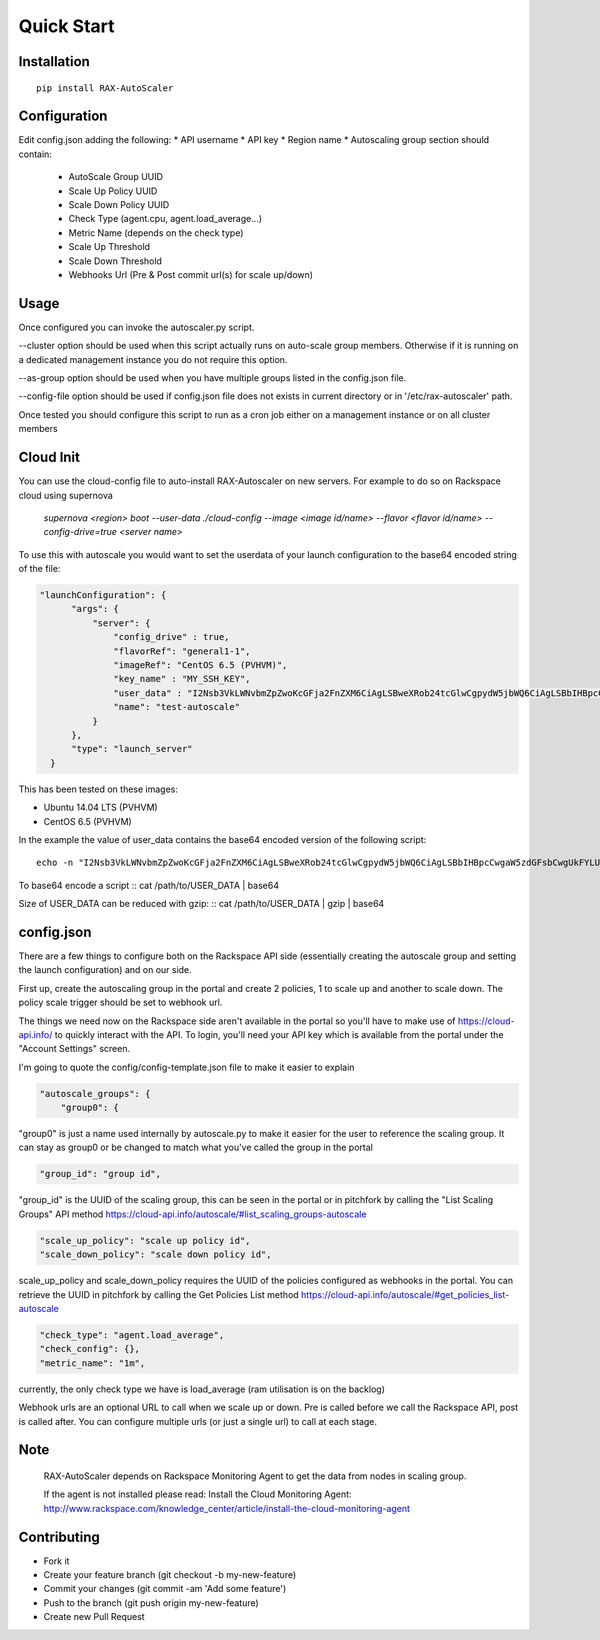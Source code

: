 Quick Start
***********

Installation
============
::

  pip install RAX-AutoScaler

Configuration
=============

Edit config.json adding the following:
* API username
* API key
* Region name
* Autoscaling group section should contain:

  * AutoScale Group UUID
  * Scale Up Policy UUID
  * Scale Down Policy UUID
  * Check Type (agent.cpu, agent.load_average...)
  * Metric Name (depends on the check type)
  * Scale Up Threshold
  * Scale Down Threshold
  * Webhooks Url (Pre & Post commit url(s) for scale up/down)

Usage
=====

Once configured you can invoke the autoscaler.py script.

--cluster option should be used when this script actually runs on auto-scale group members. Otherwise if it is running on a dedicated management instance you do not require this option.

--as-group option should be used when you have multiple groups listed in the config.json file.

--config-file option should be used if config.json file does not exists in current directory or in '/etc/rax-autoscaler' path.

Once tested you should configure this script to run as a cron job either on a management instance or on all cluster members

Cloud Init
==========

You can use the cloud-config file to auto-install RAX-Autoscaler on new servers.  For example to do so on Rackspace cloud using supernova

  *supernova <region> boot --user-data ./cloud-config --image <image id/name> --flavor <flavor id/name> --config-drive=true <server name>*

To use this with autoscale you would want to set the userdata of your launch configuration to the base64 encoded string of the file:

.. code-block:: json

  "launchConfiguration": {
        "args": {
            "server": {
                "config_drive" : true,
                "flavorRef": "general1-1",
                "imageRef": "CentOS 6.5 (PVHVM)",
                "key_name" : "MY_SSH_KEY",
                "user_data" : "I2Nsb3VkLWNvbmZpZwoKcGFja2FnZXM6CiAgLSBweXRob24tcGlwCgpydW5jbWQ6CiAgLSBbIHBpcCwgaW5zdGFsbCwgUkFYLUF1dG9TY2FsZXIgXQo=",
                "name": "test-autoscale"
            }
        },
        "type": "launch_server"
    }


This has been tested on these images:

- Ubuntu 14.04 LTS (PVHVM)
- CentOS 6.5 (PVHVM)

In the example the value of user_data contains the base64 encoded version of the following script:
::

  echo -n "I2Nsb3VkLWNvbmZpZwoKcGFja2FnZXM6CiAgLSBweXRob24tcGlwCgpydW5jbWQ6CiAgLSBbIHBpcCwgaW5zdGFsbCwgUkFYLUF1dG9TY2FsZXIgXQo=" | base64 -D


To base64 encode a script
::
cat /path/to/USER_DATA | base64

Size of USER_DATA can be reduced with gzip:
::
cat /path/to/USER_DATA | gzip | base64

config.json
===========

There are a few things to configure both on the Rackspace API side (essentially creating the autoscale group and setting the launch configuration) and on our side.

First up, create the autoscaling group in the portal and create 2 policies, 1 to scale up and another to scale down. The policy scale trigger should be set to webhook url.

The things we need now on the Rackspace side aren't available in the portal so you'll have to make use of https://cloud-api.info/ to quickly interact with the API. To login, you'll need your API key which is available from the portal under the "Account Settings" screen.

I'm going to quote the config/config-template.json file to make it easier to explain

.. code-block:: json

  "autoscale_groups": {
      "group0": {

"group0" is just a name used internally by autoscale.py to make it easier for the user to reference the scaling group. It can stay as group0 or be changed to match what you've called the group in the portal

.. code-block:: json

                    "group_id": "group id",

"group_id" is the UUID of the scaling group, this can be seen in the portal or in pitchfork by calling the "List Scaling Groups" API method https://cloud-api.info/autoscale/#list_scaling_groups-autoscale

.. code-block:: json

          "scale_up_policy": "scale up policy id",
          "scale_down_policy": "scale down policy id",

scale_up_policy and scale_down_policy requires the UUID of the policies configured as webhooks in the portal. You can retrieve the UUID in pitchfork by calling the Get Policies List method https://cloud-api.info/autoscale/#get_policies_list-autoscale

.. code-block:: json

          "check_type": "agent.load_average",
          "check_config": {},
          "metric_name": "1m",

currently, the only check type we have is load_average (ram utilisation is on the backlog)


Webhook urls are an optional URL to call when we scale up or down. Pre is called before we call the Rackspace API, post is called after. You can configure multiple urls (or just a single url) to call at each stage.

Note
====
  RAX-AutoScaler depends on Rackspace Monitoring Agent to get the data from nodes in scaling group.

  If the agent is not installed please read: Install the Cloud Monitoring Agent: http://www.rackspace.com/knowledge_center/article/install-the-cloud-monitoring-agent


Contributing
============

- Fork it
- Create your feature branch (git checkout -b my-new-feature)
- Commit your changes (git commit -am 'Add some feature')
- Push to the branch (git push origin my-new-feature)
- Create new Pull Request
